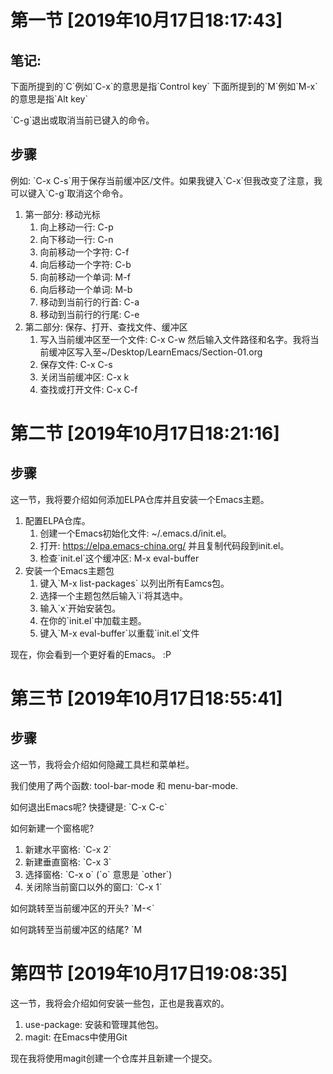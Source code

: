 * 第一节 [2019年10月17日18:17:43]
** 笔记:
下面所提到的`C`例如`C-x`的意思是指`Control key`
下面所提到的`M`例如`M-x`的意思是指`Alt key`

`C-g`退出或取消当前已键入的命令。
** 步骤
例如: `C-x C-s`用于保存当前缓冲区/文件。如果我键入`C-x`但我改变了注意，我可以键入`C-g`取消这个命令。

1. 第一部分: 移动光标
  1) 向上移动一行: C-p
  2) 向下移动一行: C-n
  3) 向前移动一个字符: C-f
  4) 向后移动一个字符: C-b
  5) 向前移动一个单词: M-f
  6) 向后移动一个单词: M-b
  7) 移动到当前行的行首: C-a
  8) 移动到当前行的行尾: C-e
2. 第二部分: 保存、打开、查找文件、缓冲区
  1) 写入当前缓冲区至一个文件: C-x C-w 然后输入文件路径和名字。我将当前缓冲区写入至~/Desktop/LearnEmacs/Section-01.org
  2) 保存文件: C-x C-s
  3) 关闭当前缓冲区: C-x k
  4) 查找或打开文件: C-x C-f

* 第二节 [2019年10月17日18:21:16]
** 步骤
这一节，我将要介绍如何添加ELPA仓库并且安装一个Emacs主题。

1. 配置ELPA仓库。
   1) 创建一个Emacs初始化文件: ~/.emacs.d/init.el。
   2) 打开: https://elpa.emacs-china.org/ 并且复制代码段到init.el。
   3) 检查`init.el`这个缓冲区: M-x eval-buffer
2. 安装一个Emacs主题包
   1) 键入`M-x list-packages` 以列出所有Eamcs包。
   2) 选择一个主题包然后输入`i`将其选中。
   3) 输入`x`开始安装包。
   4) 在你的`init.el`中加载主题。
   5) 键入`M-x eval-buffer`以重载`init.el`文件

现在，你会看到一个更好看的Emacs。 :P
* 第三节 [2019年10月17日18:55:41]
** 步骤
这一节，我将会介绍如何隐藏工具栏和菜单栏。

我们使用了两个函数: tool-bar-mode 和 menu-bar-mode.

如何退出Emacs呢? 快捷键是: `C-x C-c`

如何新建一个窗格呢?

1. 新建水平窗格: `C-x 2`
2. 新建垂直窗格: `C-x 3`
3. 选择窗格: `C-x o` (`o` 意思是 `other`)
4. 关闭除当前窗口以外的窗口: `C-x 1`

如何跳转至当前缓冲区的开头? `M-<`

如何跳转至当前缓冲区的结尾? `M
* 第四节 [2019年10月17日19:08:35]
这一节，我将会介绍如何安装一些包，正也是我喜欢的。

1. use-package: 安装和管理其他包。
2. magit: 在Emacs中使用Git

现在我将使用magit创建一个仓库并且新建一个提交。
